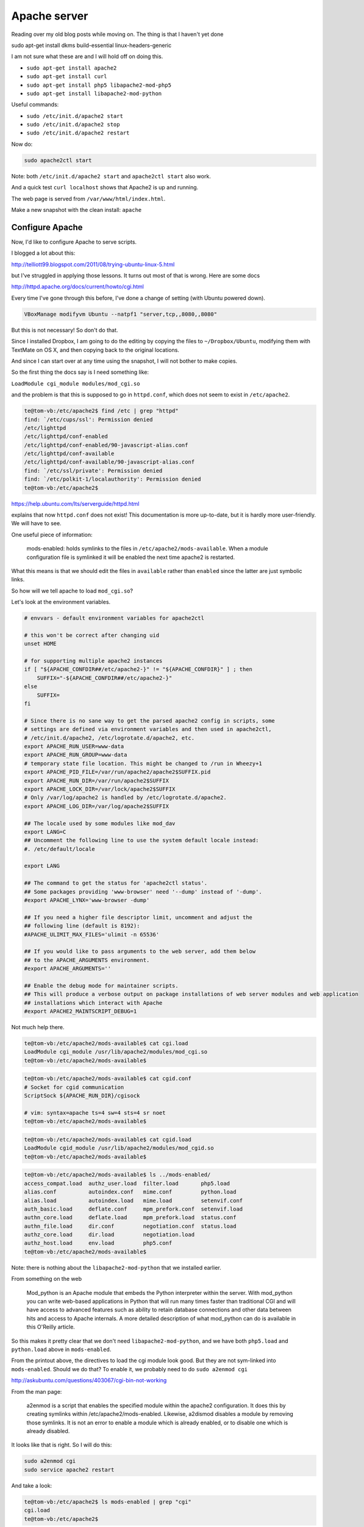 .. _server5:

#############
Apache server
#############

Reading over my old blog posts while moving on.  The thing is that I haven't yet done

sudo apt-get install dkms build-essential linux-headers-generic

I am not sure what these are and I will hold off on doing this.

* ``sudo apt-get install apache2``
* ``sudo apt-get install curl``
* ``sudo apt-get install php5 libapache2-mod-php5``
* ``sudo apt-get install libapache2-mod-python``

Useful commands:

* ``sudo /etc/init.d/apache2 start``
* ``sudo /etc/init.d/apache2 stop``
* ``sudo /etc/init.d/apache2 restart``

Now do:

.. sourcecode:: rst

    sudo apache2ctl start

Note:  both ``/etc/init.d/apache2 start`` and ``apache2ctl start`` also work.

And a quick test ``curl localhost`` shows that Apache2 is up and running.

The web page is served from ``/var/www/html/index.html``.

Make a new snapshot with the clean install:  ``apache``

****************
Configure Apache
****************

Now, I'd like to configure Apache to serve scripts.

I blogged a lot about this:

http://telliott99.blogspot.com/2011/08/trying-ubuntu-linux-5.html

but I've struggled in applying those lessons.  It turns out most of that is wrong.  Here are some docs

http://httpd.apache.org/docs/current/howto/cgi.html

Every time I've gone through this before, I've done a change of setting (with Ubuntu powered down).

.. sourcecode:: bash

    VBoxManage modifyvm Ubuntu --natpf1 "server,tcp,,8080,,8080"
    
But this is not necessary!  So don't do that.

Since I installed Dropbox, I am going to do the editing by copying the files to ``~/Dropbox/Ubuntu``, modifying them with TextMate on OS X, and then copying back to the original locations.

And since I can start over at any time using the snapshot, I will not bother to make copies.

So the first thing the docs say is I need something like:

``LoadModule cgi_module modules/mod_cgi.so``

and the problem is that this is supposed to go in ``httpd.conf``, which does not seem to exist in ``/etc/apache2``.

.. sourcecode:: bash

    te@tom-vb:/etc/apache2$ find /etc | grep "httpd"
    find: `/etc/cups/ssl': Permission denied
    /etc/lighttpd
    /etc/lighttpd/conf-enabled
    /etc/lighttpd/conf-enabled/90-javascript-alias.conf
    /etc/lighttpd/conf-available
    /etc/lighttpd/conf-available/90-javascript-alias.conf
    find: `/etc/ssl/private': Permission denied
    find: `/etc/polkit-1/localauthority': Permission denied
    te@tom-vb:/etc/apache2$

https://help.ubuntu.com/lts/serverguide/httpd.html

explains that now ``httpd.conf`` does not exist!  This documentation is more up-to-date, but it is hardly more user-friendly.  We will have to see.

One useful piece of information:

    mods-enabled:  holds symlinks to the files in ``/etc/apache2/mods-available``.  When a module configuration file is symlinked it will be enabled the next time apache2 is restarted.
    
What this means is that we should edit the files in ``available`` rather than ``enabled`` since the latter are just symbolic links.

So how will we tell apache to load ``mod_cgi.so``?

Let's look at the environment variables.  

.. sourcecode:: bash

    # envvars - default environment variables for apache2ctl

    # this won't be correct after changing uid
    unset HOME

    # for supporting multiple apache2 instances
    if [ "${APACHE_CONFDIR##/etc/apache2-}" != "${APACHE_CONFDIR}" ] ; then
    	SUFFIX="-${APACHE_CONFDIR##/etc/apache2-}"
    else
    	SUFFIX=
    fi

    # Since there is no sane way to get the parsed apache2 config in scripts, some
    # settings are defined via environment variables and then used in apache2ctl,
    # /etc/init.d/apache2, /etc/logrotate.d/apache2, etc.
    export APACHE_RUN_USER=www-data
    export APACHE_RUN_GROUP=www-data
    # temporary state file location. This might be changed to /run in Wheezy+1
    export APACHE_PID_FILE=/var/run/apache2/apache2$SUFFIX.pid
    export APACHE_RUN_DIR=/var/run/apache2$SUFFIX
    export APACHE_LOCK_DIR=/var/lock/apache2$SUFFIX
    # Only /var/log/apache2 is handled by /etc/logrotate.d/apache2.
    export APACHE_LOG_DIR=/var/log/apache2$SUFFIX

    ## The locale used by some modules like mod_dav
    export LANG=C
    ## Uncomment the following line to use the system default locale instead:
    #. /etc/default/locale

    export LANG

    ## The command to get the status for 'apache2ctl status'.
    ## Some packages providing 'www-browser' need '--dump' instead of '-dump'.
    #export APACHE_LYNX='www-browser -dump'

    ## If you need a higher file descriptor limit, uncomment and adjust the
    ## following line (default is 8192):
    #APACHE_ULIMIT_MAX_FILES='ulimit -n 65536'

    ## If you would like to pass arguments to the web server, add them below
    ## to the APACHE_ARGUMENTS environment.
    #export APACHE_ARGUMENTS=''

    ## Enable the debug mode for maintainer scripts.
    ## This will produce a verbose output on package installations of web server modules and web application
    ## installations which interact with Apache
    #export APACHE2_MAINTSCRIPT_DEBUG=1

Not much help there.

.. sourcecode:: bash

    te@tom-vb:/etc/apache2/mods-available$ cat cgi.load
    LoadModule cgi_module /usr/lib/apache2/modules/mod_cgi.so
    te@tom-vb:/etc/apache2/mods-available$

.. sourcecode:: bash

    te@tom-vb:/etc/apache2/mods-available$ cat cgid.conf
    # Socket for cgid communication
    ScriptSock ${APACHE_RUN_DIR}/cgisock

    # vim: syntax=apache ts=4 sw=4 sts=4 sr noet
    te@tom-vb:/etc/apache2/mods-available$

.. sourcecode:: bash

    te@tom-vb:/etc/apache2/mods-available$ cat cgid.load
    LoadModule cgid_module /usr/lib/apache2/modules/mod_cgid.so
    te@tom-vb:/etc/apache2/mods-available$

.. sourcecode:: bash

    te@tom-vb:/etc/apache2/mods-available$ ls ../mods-enabled/
    access_compat.load  authz_user.load  filter.load       php5.load
    alias.conf          autoindex.conf   mime.conf         python.load
    alias.load          autoindex.load   mime.load         setenvif.conf
    auth_basic.load     deflate.conf     mpm_prefork.conf  setenvif.load
    authn_core.load     deflate.load     mpm_prefork.load  status.conf
    authn_file.load     dir.conf         negotiation.conf  status.load
    authz_core.load     dir.load         negotiation.load
    authz_host.load     env.load         php5.conf
    te@tom-vb:/etc/apache2/mods-available$
    

Note:  there is nothing about the ``libapache2-mod-python`` that we installed earlier.

From something on the web

    Mod_python is an Apache module that embeds the Python interpreter within the server. With mod_python you can write web-based applications in Python that will run many times faster than traditional CGI and will have access to advanced features such as ability to retain database connections and other data between hits and access to Apache internals. A more detailed description of what mod_python can do is available in this O'Reilly article.

So this makes it pretty clear that we don't need ``libapache2-mod-python``, and we have both ``php5.load`` and ``python.load`` above in ``mods-enabled``.

From the printout above, the directives to load the cgi module look good.  But they are not sym-linked into ``mods-enabled``.  Should we do that?  To enable it, we probably need to do ``sudo a2enmod cgi``

http://askubuntu.com/questions/403067/cgi-bin-not-working

From the man page:

    a2enmod  is  a  script  that  enables  the  specified module within the
    apache2 configuration.   It  does  this  by  creating  symlinks  within
    /etc/apache2/mods-enabled.   Likewise,  a2dismod  disables  a module by
    removing those symlinks.  It is not an error to enable a  module  which
    is already enabled, or to disable one which is already disabled.

It looks like that is right.  So I will do this:

.. sourcecode:: bash

    sudo a2enmod cgi
    sudo service apache2 restart

And take a look:

.. sourcecode:: bash

    te@tom-vb:/etc/apache2$ ls mods-enabled | grep "cgi"
    cgi.load
    te@tom-vb:/etc/apache2$

So at this point we have only done one "essential" thing:

.. note::

   Essential setting #1:

.. sourcecode:: bash

    sudo a2enmod cgi
    sudo service apache2 restart

Now, what else?  Other things I reported in the blog have to do with listening on port 8080, and setting the script directory to be something other than the default:

.. sourcecode:: rst

    te@tom-vb:/etc/apache2$ cat conf-available/serve-cgi-bin.conf 
    <IfModule mod_alias.c>
    	<IfModule mod_cgi.c>
    		Define ENABLE_USR_LIB_CGI_BIN
    	</IfModule>

    	<IfModule mod_cgid.c>
    		Define ENABLE_USR_LIB_CGI_BIN
    	</IfModule>

    	<IfDefine ENABLE_USR_LIB_CGI_BIN>
    		ScriptAlias /cgi-bin/ /usr/lib/cgi-bin/
    		<Directory "/usr/lib/cgi-bin">
    			AllowOverride None
    			Options +ExecCGI -MultiViews +SymLinksIfOwnerMatch
    			Require all granted
    		</Directory>
    	</IfDefine>
    </IfModule>

    # vim: syntax=apache ts=4 sw=4 sts=4 sr noet
    te@tom-vb:/etc/apache2$

``ScriptAlias`` is the directive to set this directory.  But currently it seems to be ``/usr/lib/cgi-bin``, and I would like to try going ahead without changing that.

I note a variable ``ENABLE_USR_LIB_CGI_BIN``, which is set ``IfModule mod_alias.c .. IfModule mod_cgi.c``.  Maybe I can run the server in debug mode and see if this is set.

The next thing that might be checked is ``ScriptAlias``.

* ``sudo cp /etc/apache2/conf-available/serve-cgi-bin.conf ~/Dropbox/Ubuntu``

Here is the (short) file:

.. sourcecode:: bash

    <IfModule mod_alias.c>
    	<IfModule mod_cgi.c>
    		Define ENABLE_USR_LIB_CGI_BIN
    	</IfModule>

    	<IfModule mod_cgid.c>
    		Define ENABLE_USR_LIB_CGI_BIN
    	</IfModule>

    	<IfDefine ENABLE_USR_LIB_CGI_BIN>
    		ScriptAlias /cgi-bin/ /usr/lib/cgi-bin/
    		<Directory "/usr/lib/cgi-bin">
    			AllowOverride None
    			Options +ExecCGI -MultiViews +SymLinksIfOwnerMatch
    			Require all granted
    		</Directory>
    	</IfDefine>
    </IfModule>

    # vim: syntax=apache ts=4 sw=4 sts=4 sr noet

So we see:
    
.. sourcecode:: bash

    ScriptAlias /cgi-bin/ /usr/lib/cgi-bin/
	<Directory "/usr/lib/cgi-bin">

If we wish to change to some other place like ``/usr/local/apache/cgi-bin`` then we would have to change this.  But I don't see any reason to do that yet.

Since there was no edit to change it, we don't need to do a copy like this:

* ``sudo cp ~/Dropbox/Ubuntu/serve-cgi-bin.conf /etc/apache2/conf-available``

.. note::

   Essential setting #2a:  python

We need a script:

``script.py``:

.. sourcecode:: python

    #! /usr/bin/python
    
    print "Content-type:  text/html\n\n"
    print "Hello, world!"

The second line is a critical change from early attempts.

It is in ``~/Dropbox/Ubuntu``.  Copy it to ``/usr/lib/cgi-bin`` 

* ``sudo cp ~/Dropbox/Ubuntu/script.py /usr/lib/cgi-bin``

and check the permissions

.. sourcecode:: bash

    te@tom-vb:~$ sudo cp ~/Dropbox/Ubuntu/script.py /usr/lib/cgi-bin
    te@tom-vb:~$ ls -al /usr/lib/cgi-bin/script.py
    -rw-r--r-- 1 root root 79 Mar  8 21:52 /usr/lib/cgi-bin/script.py
    te@tom-vb:~$ sudo chmod 755 /usr/lib/cgi-bin/script.py
    te@tom-vb:~$ sudo chown `whoami` /usr/lib/cgi-bin/script.py
    te@tom-vb:~$ sudo chgrp adm /usr/lib/cgi-bin/script.py
    te@tom-vb:~$ /usr/lib/cgi-bin/script.py
    Content-type:  text/html


    Hello, world!
    te@tom-vb:~$
    

Now, is it going to work?  Yes!

.. sourcecode:: bash

    te@tom-vb:~$ curl localhost/cgi-bin/script.py

    Hello, world!
    te@tom-vb:~$

I also got php to work.

.. note::

   Essential setting #2b:  php

Here is a simple php script:

``info.php``:

.. sourcecode:: php

    <?php
    phpinfo();
    ?>

Put this into ``~/Dropbox/Ubuntu`` and then copy it into ``/usr/lib/cgi-bin``.  Then check permissions.

.. sourcecode:: bash

    te@tom-vb:~$ sudo cp ~/Dropbox/Ubuntu/info.php /usr/lib/cgi-bin
    te@tom-vb:~$ ls -al /usr/lib/cgi-bin/info.php
    -rw-r--r-- 1 root root 20 Mar  8 21:55 /usr/lib/cgi-bin/info.php
    te@tom-vb:~$ sudo chmod 755 /usr/lib/cgi-bin/info.php
    te@tom-vb:~$ sudo chown `whoami` /usr/lib/cgi-bin/info.php
    te@tom-vb:~$ sudo chgrp adm /usr/lib/cgi-bin/info.php
    te@tom-vb:~$ ls -al /usr/lib/cgi-bin/info.php
    -rwxr-xr-x 1 te adm 20 Mar  8 21:55 /usr/lib/cgi-bin/info.php
    te@tom-vb:~$
    
    te@tom-vb:~$ curl localhost/cgi-bin/info.php
    
It seems to work!  Try it in Firefox:

.. image:: /figs/apache_php_firefox.png
  :scale: 50 %

It definitely works!  


The first time through, I got php to work but not Python.  And that's because I forgot to tell the right ``Content-type``.

Now, we never changed the port for listening in Apache, although don't forget we did do this:

* ``VBoxManage modifyvm Ubuntu --natpf1 "server,tcp,,8080,,8080"``

so I want to remember to switch that back now.

is this right?

can we query VBox for what it knows about?

* ``VBoxManage modifyvm "VM name" --natpf1 delete "guestssh"``

As I said, the first time through I had the problem that it worked with php but not with Python.  So then I thought:

Maybe we can run the server in debug mode, or check the log.  Where are the logs?

The server error log is set by the ErrorLog directive in ``etc/apache2/apache2.conf`` as ``${APACHE_LOG_DIR}/error.log``, but where is that?  In ``envvars`` we have ``/var/log/apache2$SUFFIX``.

.. sourcecode:: bash

    te@tom-vb:/etc/apache2$ cat envvars | grep "LOG"
    export APACHE_LOG_DIR=/var/log/apache2$SUFFIX
    te@tom-vb:/etc/apache2$

So try the Python script again:

.. sourcecode:: bash

    te@tom-vb:/var/log/apache2$ curl localhost/cgi-bin/script.py
    <!DOCTYPE HTML PUBLIC "-//IETF//DTD HTML 2.0//EN">
    <html><head>
    <title>500 Internal Server Error</title>
    </head><body>
    <h1>Internal Server Error</h1>
    <p>The server encountered an internal error or
    misconfiguration and was unable to complete
    your request.</p>
    <p>Please contact the server administrator at 
     webmaster@localhost to inform them of the time this error occurred,
     and the actions you performed just before this error.</p>
    <p>More information about this error may be available
    in the server error log.</p>
    <hr>
    <address>Apache/2.4.10 (Ubuntu) Server at localhost Port 80</address>
    </body></html>
    te@tom-vb:/var/log/apache2$ tail -n 5 /var/log/apache2/error.log 
    [Sun Mar 08 21:01:52.252854 2015] [:notice] [pid 1184] mod_python: using mutex_directory /tmp 
    [Sun Mar 08 21:01:52.271803 2015] [mpm_prefork:notice] [pid 1184] AH00163: Apache/2.4.10 (Ubuntu) PHP/5.5.12-2ubuntu4.2 mod_python/3.3.1 Python/2.7.8 configured -- resuming normal operations
    [Sun Mar 08 21:01:52.271854 2015] [core:notice] [pid 1184] AH00094: Command line: '/usr/sbin/apache2'
    [Sun Mar 08 21:05:09.628818 2015] [cgi:error] [pid 1189] [client 127.0.0.1:35327] malformed header from script 'script.py': Bad header: Hello, world!
    [Sun Mar 08 21:15:14.202181 2015] [cgi:error] [pid 1190] [client 127.0.0.1:35330] malformed header from script 'script.py': Bad header: Hello, world!
    te@tom-vb:/var/log/apache2$
    
So the first thing is this is not a 404.

And the second thing is that the latest log info is:

.. sourcecode:: bash

    [Sun Mar 08 21:05:09.628818 2015] [cgi:error] [pid 1189] [client 127.0.0.1:35327] malformed header from script 'script.py': Bad header: Hello, world!
    te@tom-vb:/var/log/apache2$

``malformed header``.  Hmmm.

And that's what led me to the solution.

http://stackoverflow.com/questions/14126144/perl-cgi-error-message-br-malformed-header-from-script-bad-header-ltbod

Edit the script to add

.. sourcecode:: bash

    print "Content-type:  text/html\n\n"

And now it works.

Aside: a quick look at ``cgi-bin`` shows:

.. sourcecode:: bash

    te@tom-vb:~$ ls -al /usr/lib/cgi-bin/
    total 8988
    drwxr-xr-x   2 root root    4096 Mar  8 20:25 .
    drwxr-xr-x 158 root root   20480 Mar  8 19:04 ..
    -rwxr-xr-x   1 te   adm       20 Mar  8 20:25 info.php
    lrwxrwxrwx   1 root root      29 Mar  8 20:20 php -> /etc/alternatives/php-cgi-bin
    -rwxr-xr-x   1 root root 9167936 Feb 13 14:10 php5
    -rwxr-xr-x   1 te   adm       41 Mar  8 20:10 script.py
    te@tom-vb:~$

What are those other things?  Are they necessary to the behavior we see?

.. sourcecode:: bash

    te@tom-vb:/usr/lib/cgi-bin$ ls -al
    total 36
    drwxr-xr-x   3 root root  4096 Mar  8 20:46 .
    drwxr-xr-x 158 root root 20480 Mar  8 19:04 ..
    -rwxr-xr-x   1 te   adm     20 Mar  8 20:25 info.php
    -rwxr-xr-x   1 te   adm     41 Mar  8 20:10 script.py
    drwxr-xr-x   2 root root  4096 Mar  8 20:46 tmp
    te@tom-vb:/usr/lib/cgi-bin$

Nope, it still works.

More:

.. sourcecode:: bash

    te@tom-vb:/usr/lib/cgi-bin$ ls -al /etc/alternatives/php-cgi-bin
    lrwxrwxrwx 1 root root 21 Mar  8 20:20 /etc/alternatives/php-cgi-bin -> /usr/lib/cgi-bin/php5
    te@tom-vb:/usr/lib/cgi-bin$

So ``/usr/lib/cgi-bin/php`` is a link to ``/etc/alternatives/php-cgi-bin`` which is a link to ``/usr/lib/cgi-bin/php5``.  From the size above (9167936), it might be some kind of big binary.  It is not a text file:

.. sourcecode:: bash

    te@tom-vb:~$ hexdump -C -n 64 /usr/lib/cgi-bin/tmp/php5
    00000000  7f 45 4c 46 02 01 01 00  00 00 00 00 00 00 00 00  |.ELF............|
    00000010  02 00 3e 00 01 00 00 00  a5 3a 46 00 00 00 00 00  |..>......:F.....|
    00000020  40 00 00 00 00 00 00 00  40 dc 8b 00 00 00 00 00  |@.......@.......|
    00000030  00 00 00 00 40 00 38 00  09 00 40 00 20 00 1f 00  |....@.8...@. ...|
    00000040
    te@tom-vb:~$

``7f 45 4c 46`` is a magic number, an ELF header for a binary file.

.. sourcecode:: bash

    te@tom-vb:/usr/lib/cgi-bin/tmp$ ./php5 -v
    PHP 5.5.12-2ubuntu4.2 (cgi-fcgi) (built: Feb 13 2015 18:57:05)
    Copyright (c) 1997-2014 The PHP Group
    Zend Engine v2.5.0, Copyright (c) 1998-2014 Zend Technologies
       with Zend OPcache v7.0.4-dev, Copyright (c) 1999-2014, by Zend Technologies
    te@tom-vb:/usr/lib/cgi-bin/tmp$

Make a snapshot and call it  ``server5``.
